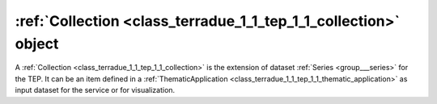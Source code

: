 .. _class_terradue_1_1_tep_1_1_collection:

:ref:`Collection <class_terradue_1_1_tep_1_1_collection>` object 
-----------------------------------------------------------------


A :ref:`Collection <class_terradue_1_1_tep_1_1_collection>` is the extension of dataset :ref:`Series <group___series>` for the TEP. It can be an item defined in a :ref:`ThematicApplication <class_terradue_1_1_tep_1_1_thematic_application>` as input dataset for the service or for visualization. 






